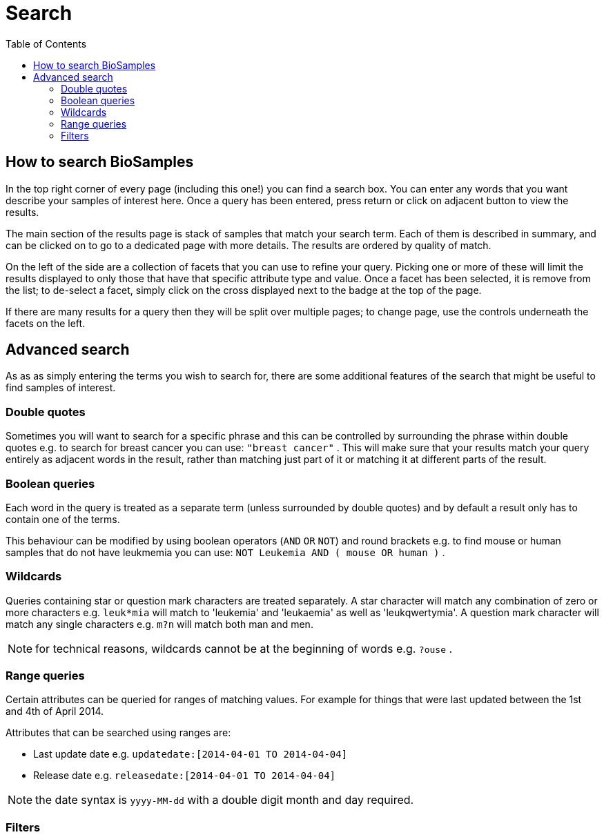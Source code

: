 = [.ebi-color]#Search#
:last-update-label!:
:toc:

== How to search BioSamples
In the top right corner of every page (including this one!) you can find a search box.
You can enter any words that you want describe your samples of interest here. Once a query has been entered, press return or click on adjacent button to view the results.

The main section of the results page is stack of samples that match your search term. Each of them is described in summary, and can be clicked on to go to a dedicated page with more details. The results are ordered by quality of match.

On the left of the side are a collection of facets that you can use to refine your query. Picking one or more of these will limit the results displayed to only those that have that specific attribute type and value. Once a facet has been selected, it is remove from the list; to de-select a facet, simply click on the cross displayed next to the badge at the top of the page.

If there are many results for a query then they will be split over multiple pages; to change page, use the controls underneath the facets on the left.

== Advanced search
As as as simply entering the terms you wish to search for, there are some additional features of the search that might be useful to find samples of interest.

=== Double quotes
Sometimes you will want to search for a specific phrase and this can be controlled by surrounding the phrase within double quotes e.g. to search for breast cancer you can use: `"breast cancer"` . This will make sure that your results match your query entirely as adjacent words in the result, rather than matching just part of it or matching it at different parts of the result.

=== Boolean queries

Each word in the query is treated as a separate term (unless surrounded by double quotes) and by default a result only has to contain one of the terms.

This behaviour can be modified by using boolean operators (`AND` `OR` `NOT`) and round brackets e.g. to find mouse or human samples that do not have leukmemia you can use: `NOT Leukemia AND ( mouse OR human )` .

=== Wildcards
Queries containing star or question mark characters are treated separately. A star character will match any combination of zero or more characters e.g. `leuk*mia` will match to 'leukemia' and 'leukaemia' as well as 'leukqwertymia'. A question mark character will match any single characters e.g. `m?n` will match both man and men.

NOTE: for technical reasons, wildcards cannot be at the beginning of words e.g. `?ouse` .

=== Range queries
Certain attributes can be queried for ranges of matching values. For example for things that were last updated between the 1st and 4th of April 2014.

Attributes that can be searched using ranges are:

* Last update date e.g. `updatedate:[2014-04-01 TO 2014-04-04]`
* Release date e.g. `releasedate:[2014-04-01 TO 2014-04-04]`

NOTE: the date syntax is `yyyy-MM-dd` with a double digit month and day required.

=== Filters
